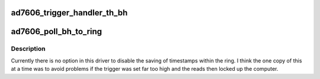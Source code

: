.. -*- coding: utf-8; mode: rst -*-
.. src-file: drivers/staging/iio/adc/ad7606_ring.c

.. _`ad7606_trigger_handler_th_bh`:

ad7606_trigger_handler_th_bh
============================

.. c:function:: irqreturn_t ad7606_trigger_handler_th_bh(int irq, void *p)

    :param int irq:
        *undescribed*

    :param void \*p:
        *undescribed*

.. _`ad7606_poll_bh_to_ring`:

ad7606_poll_bh_to_ring
======================

.. c:function:: void ad7606_poll_bh_to_ring(struct work_struct *work_s)

    :param struct work_struct \*work_s:
        the work struct through which this was scheduled

.. _`ad7606_poll_bh_to_ring.description`:

Description
-----------

Currently there is no option in this driver to disable the saving of
timestamps within the ring.
I think the one copy of this at a time was to avoid problems if the
trigger was set far too high and the reads then locked up the computer.

.. This file was automatic generated / don't edit.

